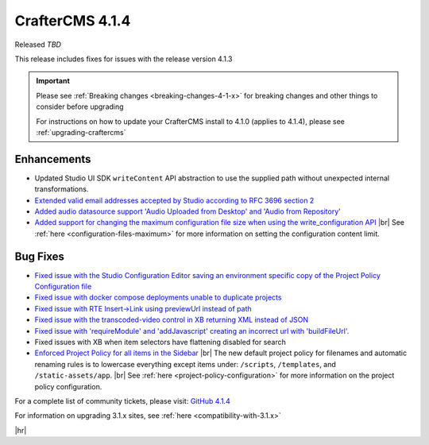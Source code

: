 .. index:: CrafterCMS 4.1.4 Release Notes

----------------
CrafterCMS 4.1.4
----------------

Released *TBD*

This release includes fixes for issues with the release version 4.1.3

.. important::

    Please see :ref:`Breaking changes <breaking-changes-4-1-x>` for breaking changes and other
    things to consider before upgrading

    For instructions on how to update your CrafterCMS install to 4.1.0 (applies to 4.1.4),
    please see :ref:`upgrading-craftercms`

^^^^^^^^^^^^
Enhancements
^^^^^^^^^^^^
* Updated Studio UI SDK ``writeContent`` API abstraction to use the supplied path without unexpected internal transformations.

* `Extended valid email addresses accepted by Studio according to RFC 3696 section 2 <https://github.com/craftercms/craftercms/issues/6645>`__

* `Added audio datasource support \'Audio Uploaded from Desktop\' and \'Audio from Repository\' <https://github.com/craftercms/craftercms/issues/6535>`__

* `Added support for changing the maximum configuration file size when using the write_configuration API <https://github.com/craftercms/craftercms/issues/6710>`__ |br|
  See :ref:`here <configuration-files-maximum>` for more information on setting the configuration content limit.

^^^^^^^^^
Bug Fixes
^^^^^^^^^
* `Fixed issue with the Studio Configuration Editor saving an environment specific copy of the Project Policy Configuration file <https://github.com/craftercms/craftercms/issues/6525>`__

* `Fixed issue with docker compose deployments unable to duplicate projects  <https://github.com/craftercms/craftercms/issues/6625>`__

* `Fixed issue with RTE Insert->Link using previewUrl instead of path <https://github.com/craftercms/craftercms/issues/6635>`__

* `Fixed issue with the transcoded-video control in XB returning XML instead of JSON <https://github.com/craftercms/craftercms/issues/6659>`__

* `Fixed issue with \'requireModule\' and \'addJavascript\' creating an incorrect url with \'buildFileUrl\'. <https://github.com/craftercms/craftercms/issues/6667>`__

* Fixed issues with XB when item selectors have flattening disabled for search

* `Enforced Project Policy for all items in the Sidebar <https://github.com/craftercms/craftercms/issues/6104>`__ |br|
  The new default project policy for filenames and automatic renaming rules is to lowercase everything except items
  under: ``/scripts``, ``/templates``, and ``/static-assets/app``. |br|
  See :ref:`here <project-policy-configuration>` for more information on the project policy configuration.

For a complete list of community tickets, please visit: `GitHub 4.1.4 <https://github.com/orgs/craftercms/projects/10/views/1>`__

For information on upgrading 3.1.x sites, see :ref:`here <compatibility-with-3.1.x>`

|hr|
